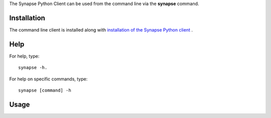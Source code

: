 The Synapse Python Client can be used from the command line via the **synapse** command.

Installation
============

The command line client is installed along with `installation of the Synapse Python client \
<http://python-docs.synapse.org/build/html/index.html#installation>`_.

Help
====

For help, type::

    synapse -h.

For help on specific commands, type::

    synapse [command] -h

Usage
=====

.. argparse::
    :module: synapseclient.__main__
    :func: build_parser
    :prog: synapse
    :nodescription:
